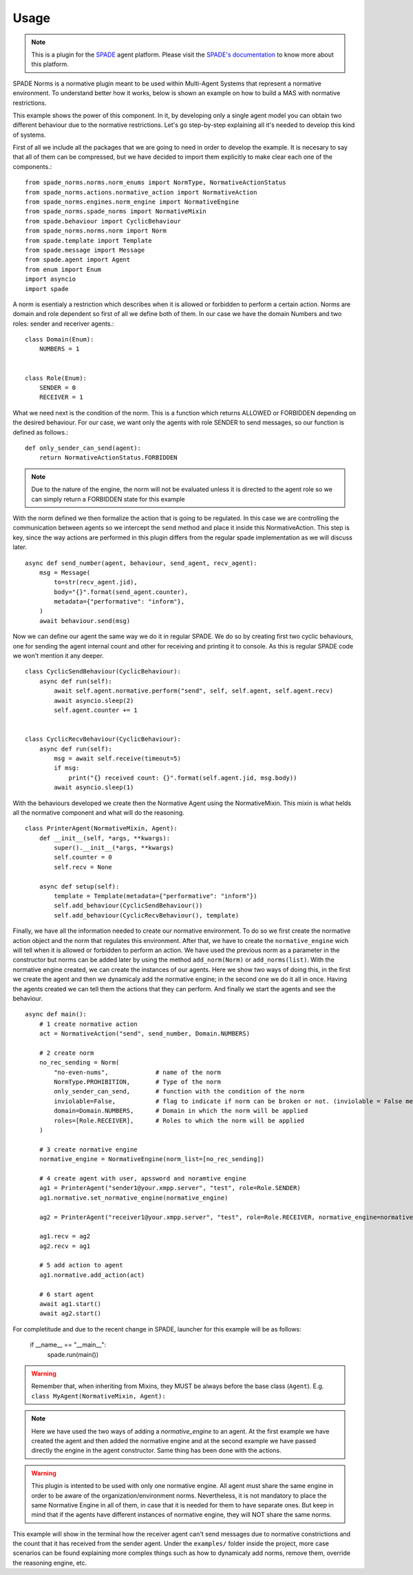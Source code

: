 =====
Usage
=====
.. note:: This is a plugin for the `SPADE <https://github.com/javipalanca/spade>`_ agent platform. Please visit the
          `SPADE's documentation <https://spade-mas.readthedocs.io>`_ to know more about this platform.

SPADE Norms is a normative plugin meant to be used within Multi-Agent Systems that represent a normative environment. To understand better how it works, below is shown an example on how to build a MAS with normative restrictions.

This example shows the power of this component. In it, by developing only a single agent model you can obtain two different behaviour due to the normative restrictions. Let's go step-by-step explaining all it's needed to develop this kind of systems.

First of all we include all the packages that we are going to need in order to develop the example. It is necesary to say that all of them can be compressed, but we have decided to import them explicitly to make clear each one of the components.::

    from spade_norms.norms.norm_enums import NormType, NormativeActionStatus
    from spade_norms.actions.normative_action import NormativeAction
    from spade_norms.engines.norm_engine import NormativeEngine
    from spade_norms.spade_norms import NormativeMixin
    from spade.behaviour import CyclicBehaviour
    from spade_norms.norms.norm import Norm
    from spade.template import Template
    from spade.message import Message
    from spade.agent import Agent
    from enum import Enum
    import asyncio
    import spade

A norm is esentialy a restriction which describes when it is allowed or forbidden to perform a certain action. Norms are domain and role dependent so first of all we define both of them. In our case we have the domain Numbers and two roles: sender and receriver agents.::

    class Domain(Enum):
        NUMBERS = 1


    class Role(Enum):
        SENDER = 0
        RECEIVER = 1

What we need next is the condition of the norm. This is a function which returns ALLOWED or FORBIDDEN depending on the desired behaviour. For our case, we want only the agents with role SENDER to send messages, so our function is defined as follows.::

    def only_sender_can_send(agent):
        return NormativeActionStatus.FORBIDDEN


.. note:: Due to the nature of the engine, the norm will not be evaluated unless it is directed to the agent role so we can simply return a FORBIDDEN state for this example


With the norm defined we then formalize the action that is going to be regulated. In this case we are controlling the communication between agents so we intercept the ``send`` method and place it inside this NormativeAction. This step is key, since the way actions are performed in this plugin differs from the regular spade implementation as we will discuss later. ::

    async def send_number(agent, behaviour, send_agent, recv_agent):
        msg = Message(
            to=str(recv_agent.jid),
            body="{}".format(send_agent.counter),
            metadata={"performative": "inform"},
        )
        await behaviour.send(msg)

Now we can define our agent the same way we do it in regular SPADE. We do so by creating first two cyclic behaviours, one for sending the agent internal count and other for receiving and printing it to console. As this is regular SPADE code we won't mention it any deeper. ::


    class CyclicSendBehaviour(CyclicBehaviour):
        async def run(self):
            await self.agent.normative.perform("send", self, self.agent, self.agent.recv)
            await asyncio.sleep(2)
            self.agent.counter += 1


    class CyclicRecvBehaviour(CyclicBehaviour):
        async def run(self):
            msg = await self.receive(timeout=5)
            if msg:
                print("{} received count: {}".format(self.agent.jid, msg.body))
            await asyncio.sleep(1)

With the behaviours developed we create then the Normative Agent using the NormativeMixin. This mixin is what helds all the normative component and what will do the reasoning. ::

    class PrinterAgent(NormativeMixin, Agent):
        def __init__(self, *args, **kwargs):
            super().__init__(*args, **kwargs)
            self.counter = 0
            self.recv = None

        async def setup(self):
            template = Template(metadata={"performative": "inform"})
            self.add_behaviour(CyclicSendBehaviour())
            self.add_behaviour(CyclicRecvBehaviour(), template)

Finally, we have all the information needed to create our normative environment. To do so we first create the normative action object and the norm that regulates this environment. After that, we have to create the ``normative_engine`` wich will tell when it is allowed or forbidden to perform an action. We have used the previous norm as a parameter in the constructor but norms can be added later by using the method ``add_norm(Norm)`` or ``add_norms(list)``. With the normative engine created, we can create the instances of our agents. Here we show two ways of doing this, in the first we create the agent and then we dynamicaly add the normative engine; in the second one we do it all in once. Having the agents created we can tell them the actions that they can perform. And finally we start the agents and see the behaviour. ::

    async def main():
        # 1 create normative action
        act = NormativeAction("send", send_number, Domain.NUMBERS)

        # 2 create norm
        no_rec_sending = Norm(
            "no-even-nums",             # name of the norm
            NormType.PROHIBITION,       # Type of the norm
            only_sender_can_send,       # function with the condition of the norm
            inviolable=False,           # flag to indicate if norm can be broken or not. (inviolable = False means that norm can be broken)
            domain=Domain.NUMBERS,      # Domain in which the norm will be applied
            roles=[Role.RECEIVER],      # Roles to which the norm will be applied
        )

        # 3 create normative engine
        normative_engine = NormativeEngine(norm_list=[no_rec_sending])

        # 4 create agent with user, apssword and noramtive engine
        ag1 = PrinterAgent("sender1@your.xmpp.server", "test", role=Role.SENDER)
        ag1.normative.set_normative_engine(normative_engine)
        
        ag2 = PrinterAgent("receiver1@your.xmpp.server", "test", role=Role.RECEIVER, normative_engine=normative_engine, actions = [act])

        ag1.recv = ag2
        ag2.recv = ag1

        # 5 add action to agent
        ag1.normative.add_action(act)

        # 6 start agent
        await ag1.start()
        await ag2.start()

For completitude and due to the recent change in SPADE, launcher for this example will be as follows:
    
    if __name__ == "__main__":
        spade.run(main())

.. warning:: Remember that, when inheriting from Mixins, they MUST be always before the base class (``Agent``).
             E.g. ``class MyAgent(NormativeMixin, Agent):``



.. note:: Here we have used the two ways of adding a `normative_engine` to an agent. At the first example we have created the agent and then added the normative engine and at the second example we have passed directly the engine in the agent constructor. Same thing has been done with the actions.

.. warning:: This plugin is intented to be used with only one normative engine. All agent must share the same engine in order to be aware of the organization/environment norms. Nevertheless, it is not mandatory to place the same Normative Engine in all of them, in case that it is needed for them to have separate ones. But keep in mind that if the agents have different instances of normative engine, they will NOT share the same norms.

This example will show in the terminal how the receiver agent can't send messages due to normative constrictions and the count that it has received from the sender agent. Under the ``examples/`` folder inside the project, more case scenarios can be found explaining more complex things such as how to dynamicaly add norms, remove them, override the reasoning engine, etc.